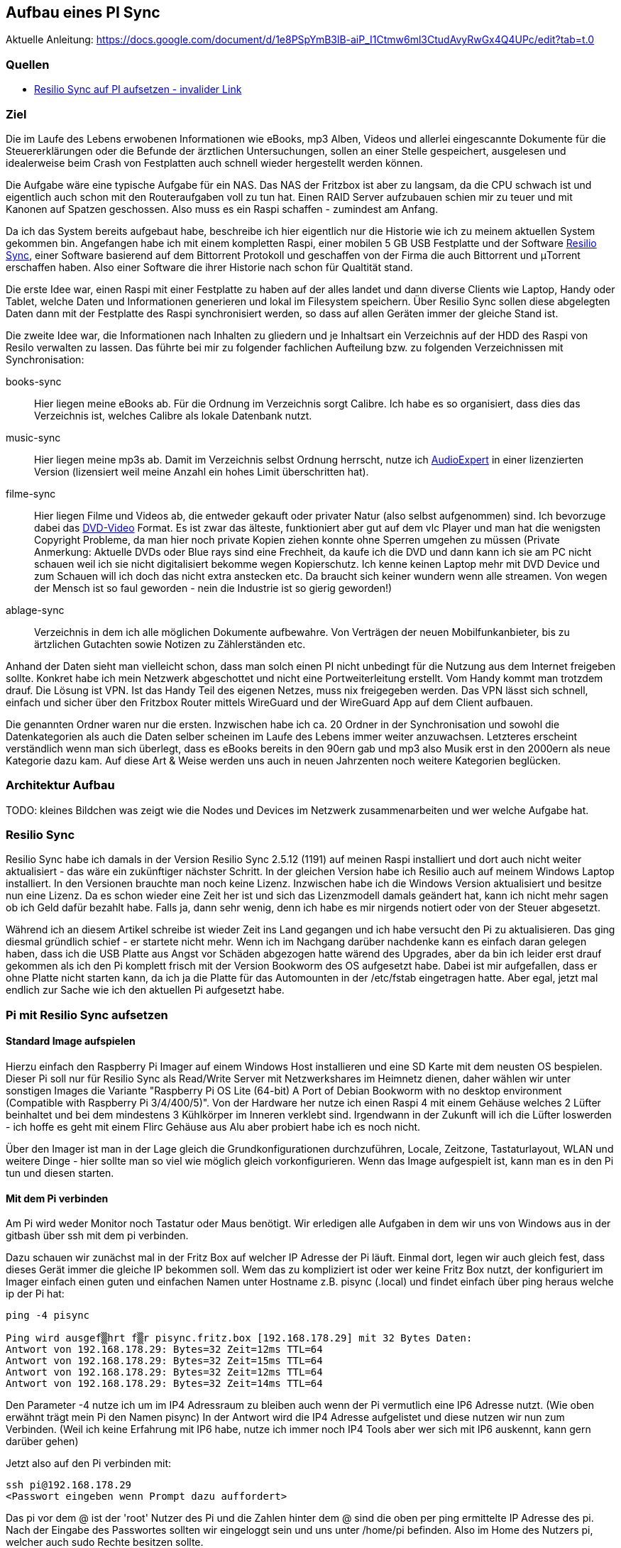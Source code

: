 :imagesdir: ./images

== Aufbau eines PI Sync

Aktuelle Anleitung: https://docs.google.com/document/d/1e8PSpYmB3lB-aiP_I1Ctmw6ml3CtudAvyRwGx4Q4UPc/edit?tab=t.0

=== Quellen

* link:https://xxx[Resilio Sync auf PI aufsetzen - invalider Link]

=== Ziel

Die im Laufe des Lebens erwobenen Informationen wie eBooks, mp3 Alben, Videos und allerlei eingescannte Dokumente für die
Steuererklärungen oder die Befunde der ärztlichen Untersuchungen, sollen an einer Stelle gespeichert,
ausgelesen und idealerweise beim Crash von Festplatten auch schnell wieder hergestellt werden können.

Die Aufgabe wäre eine typische Aufgabe für ein NAS. Das NAS der Fritzbox ist aber zu langsam, da die CPU schwach ist
und eigentlich auch schon mit den Routeraufgaben voll zu tun hat. Einen RAID Server aufzubauen schien mir zu teuer und
mit Kanonen auf Spatzen geschossen. Also muss es ein Raspi schaffen - zumindest am Anfang.

Da ich das System bereits aufgebaut habe, beschreibe ich hier eigentlich nur die Historie wie ich zu meinem aktuellen
System gekommen bin. Angefangen habe ich mit einem kompletten Raspi, einer mobilen 5 GB USB Festplatte und der Software
link:https://www.resilio.com/sync/[Resilio Sync], einer Software basierend auf dem Bittorrent Protokoll und geschaffen von der Firma die auch Bittorrent und μTorrent erschaffen haben. Also einer Software die ihrer Historie nach schon für
Qualtität stand.

Die erste Idee war, einen Raspi mit einer Festplatte zu haben auf der alles
landet und dann diverse Clients wie Laptop, Handy oder Tablet, welche Daten und Informationen generieren und lokal im
Filesystem speichern. Über Resilio Sync sollen diese abgelegten Daten dann mit der Festplatte des Raspi synchronisiert
werden, so dass auf allen Geräten immer der gleiche Stand ist.

Die zweite Idee war, die Informationen nach Inhalten zu gliedern und je Inhaltsart ein Verzeichnis auf der HDD des Raspi
von Resilo verwalten zu lassen. Das führte bei mir zu folgender fachlichen Aufteilung bzw. zu folgenden Verzeichnissen
mit Synchronisation:

books-sync:: Hier liegen meine eBooks ab. Für die Ordnung im Verzeichnis sorgt Calibre. Ich habe es so organisiert,
dass dies das Verzeichnis ist, welches Calibre als lokale Datenbank nutzt.

music-sync:: Hier liegen meine mp3s ab. Damit im Verzeichnis selbst Ordnung herrscht, nutze ich
link:https://udse.de/audioexpert/[AudioExpert] in einer lizenzierten Version
(lizensiert weil meine Anzahl ein hohes Limit überschritten hat).

filme-sync:: Hier liegen Filme und Videos ab, die entweder gekauft oder privater Natur (also selbst aufgenommen) sind.
Ich bevorzuge dabei das link:https://de.wikipedia.org/wiki/DVD-Video[DVD-Video] Format. Es ist zwar das älteste,
funktioniert aber gut auf dem vlc Player und man hat die wenigsten Copyright Probleme, da man hier noch
private Kopien ziehen konnte ohne Sperren umgehen zu müssen (Private Anmerkung: Aktuelle DVDs oder Blue rays sind
eine Frechheit, da kaufe ich die DVD und dann kann ich sie am PC nicht schauen weil ich sie nicht digitalisiert
bekomme wegen Kopierschutz. Ich kenne keinen Laptop mehr mit DVD Device und zum Schauen will ich doch das nicht
extra anstecken etc. Da braucht sich keiner wundern wenn alle streamen. Von wegen der Mensch ist so faul geworden -
nein die Industrie ist so gierig geworden!)

ablage-sync:: Verzeichnis in dem ich alle möglichen Dokumente aufbewahre. Von Verträgen der neuen Mobilfunkanbieter,
bis zu ärtzlichen Gutachten sowie Notizen zu Zählerständen etc.

Anhand der Daten sieht man vielleicht schon, dass man solch einen PI nicht unbedingt für die Nutzung aus dem Internet
freigeben sollte. Konkret habe ich mein Netzwerk abgeschottet und nicht eine Portweiterleitung erstellt. Vom Handy
kommt man trotzdem drauf. Die Lösung ist VPN. Ist das Handy Teil des eigenen Netzes, muss nix freigegeben werden. Das
VPN lässt sich schnell, einfach und sicher über den Fritzbox Router mittels WireGuard und der WireGuard App auf dem
Client aufbauen.

Die genannten Ordner waren nur die ersten. Inzwischen habe ich ca. 20 Ordner in der Synchronisation und sowohl die
Datenkategorien als auch die Daten selber scheinen im Laufe des Lebens immer weiter anzuwachsen. Letzteres erscheint
verständlich wenn man sich überlegt, dass es eBooks bereits in den 90ern gab und mp3 also Musik erst in den 2000ern als
neue Kategorie dazu kam. Auf diese Art & Weise werden uns auch in neuen Jahrzenten noch weitere Kategorien beglücken.


=== Architektur Aufbau

TODO: kleines Bildchen was zeigt wie die Nodes und Devices im Netzwerk zusammenarbeiten und wer welche Aufgabe hat.


=== Resilio Sync

Resilio Sync habe ich damals in der Version Resilio Sync 2.5.12 (1191) auf meinen Raspi installiert
und dort auch nicht weiter aktualisiert - das wäre ein zukünftiger nächster Schritt. In der gleichen
Version habe ich Resilio auch auf meinem Windows Laptop installiert. In den Versionen brauchte man noch
keine Lizenz. Inzwischen habe ich die Windows Version aktualisiert und besitze nun eine Lizenz. Da es schon
wieder eine Zeit her ist und sich das Lizenzmodell damals geändert hat, kann ich nicht mehr sagen ob ich Geld
dafür bezahlt habe. Falls ja, dann sehr wenig, denn ich habe es mir nirgends notiert oder von der Steuer
abgesetzt.

Während ich an diesem Artikel schreibe ist wieder Zeit ins Land gegangen und ich habe versucht den Pi zu aktualisieren.
Das ging diesmal gründlich schief - er startete nicht mehr. Wenn ich im Nachgang darüber nachdenke kann es einfach
daran gelegen haben, dass ich die USB Platte aus Angst vor Schäden abgezogen hatte wärend des Upgrades, aber da bin ich
leider erst drauf gekommen als ich den Pi komplett frisch mit der Version Bookworm des OS aufgesetzt habe. Dabei ist mir
aufgefallen, dass er ohne Platte nicht starten kann, da ich ja die Platte für das Automounten in der /etc/fstab
eingetragen hatte. Aber egal, jetzt mal endlich zur Sache wie ich den aktuellen Pi aufgesetzt habe.

=== Pi mit Resilio Sync aufsetzen

==== Standard Image aufspielen

Hierzu einfach den Raspberry Pi Imager auf einem Windows Host installieren und eine SD Karte mit dem neusten OS
bespielen. Dieser Pi soll nur für Resilio Sync als Read/Write Server mit Netzwerkshares im Heimnetz dienen, daher
wählen wir unter sonstigen Images die Variante "Raspberry Pi OS Lite (64-bit) A Port of Debian Bookworm with no
desktop environment (Compatible with Raspberry Pi 3/4/400/5)". Von der Hardware her nutze ich einen Raspi 4 mit einem
Gehäuse welches 2 Lüfter beinhaltet und bei dem  mindestens 3 Kühlkörper im Inneren verklebt sind. Irgendwann in der
Zukunft will ich die Lüfter loswerden - ich hoffe es geht mit einem Flirc Gehäuse aus Alu aber probiert habe ich es
noch nicht.

Über den Imager ist man in der Lage gleich die Grundkonfigurationen durchzuführen, Locale, Zeitzone, Tastaturlayout,
WLAN und weitere Dinge - hier sollte man so viel wie möglich gleich vorkonfigurieren.
Wenn das Image aufgespielt ist, kann man es in den Pi tun und diesen starten.

==== Mit dem Pi verbinden

Am Pi wird weder Monitor noch Tastatur oder Maus benötigt. Wir erledigen alle Aufgaben in dem wir uns von Windows aus
in der gitbash über ssh mit dem pi verbinden.

Dazu schauen wir zunächst mal in der Fritz Box auf welcher IP Adresse der Pi läuft. Einmal dort, legen wir auch gleich
fest, dass dieses Gerät immer die gleiche IP bekommen soll. Wem das zu kompliziert ist oder wer keine Fritz Box nutzt,
der konfiguriert im Imager einfach einen guten und einfachen Namen unter Hostname z.B. pisync (.local) und findet
einfach über ping heraus welche ip der Pi hat:

[source,bash]
----
ping -4 pisync

Ping wird ausgef▒hrt f▒r pisync.fritz.box [192.168.178.29] mit 32 Bytes Daten:
Antwort von 192.168.178.29: Bytes=32 Zeit=12ms TTL=64
Antwort von 192.168.178.29: Bytes=32 Zeit=15ms TTL=64
Antwort von 192.168.178.29: Bytes=32 Zeit=12ms TTL=64
Antwort von 192.168.178.29: Bytes=32 Zeit=14ms TTL=64
----
Den Parameter -4 nutze ich um im IP4 Adressraum zu bleiben auch wenn der Pi vermutlich eine IP6 Adresse nutzt.
(Wie oben erwähnt trägt mein Pi den Namen pisync)
In der Antwort wird die IP4 Adresse aufgelistet und diese nutzen wir nun zum Verbinden. (Weil ich keine Erfahrung mit
IP6 habe, nutze ich immer noch IP4 Tools aber wer sich mit IP6 auskennt, kann gern darüber gehen)

Jetzt also auf den Pi verbinden mit:

[source,bash]
----
ssh pi@192.168.178.29
<Passwort eingeben wenn Prompt dazu auffordert>
----
Das pi vor dem @ ist der 'root' Nutzer des Pi und die Zahlen hinter dem @ sind die oben per ping ermittelte IP Adresse des
pi.  Nach der Eingabe des Passwortes sollten wir eingeloggt sein und uns unter /home/pi befinden. Also im Home des
Nutzers pi, welcher auch sudo Rechte besitzen sollte.

==== Software aktualisieren

Wie immer bevor wir etwas installieren, bringen wir das gesamte System auf den neusten Stand und booten neu
um sicher zu stellen, dass alles geht.

[source,bash]
----
sudo apt-get update
sudo apt-get upgrade
sudo shutdown -r now
----

Anschließend wieder per ssh neu einloggen:

[source,bash]
----
ssh pi@<ip-adresse>
<Passwort eingeben wenn Prompt dazu auffordert>
----

==== Paketquellen erweitern

Da Resilio Sync kein Standard Package in Debian ist und scheinbar nicht in der Distribution enthalten, müssen wir
dem System erstmal erklären wo es die Pakete zur Installation von Resilio findet. Das machen wir, indem wir die
Source Listen anpassen. Leider hat sich die Lokation in den letzten Jahren oft geändert aber aus meiner Sicht wird
es immer einheitlicher, so dass die aktuellen URLs vermutlich schon deutlich stabiler sein werden als die davor.

Um die Sourcen für Resilio Sync dem System hinzuzufügen, erstellen wir eine Datei resilio-sync.list mit folgendem Kommando:

[source,bash]
----
sudo nano /etc/apt/sources.list.d/resilio-sync.list
----

Als Inhalt geben wir eine Zeile ein:

> deb http://linux-packages.resilio.com/resilio-sync/deb resilio-sync non-free

Wie für den Nano Editor üblich Speichern wir mit Ctrl+O und Enter und Verlassen ihn wieder mit Ctrl+X.

Damit sind die Quellen bekannt, werden vom System aber abgelehnt, da nicht als sicher eingestuft.
Also installieren wir noch die Schlüssel mit denen die Echtheit der Quellen vom System geprüft werden kann.

[source,bash]
----
wget -qO - https://linux-packages.resilio.com/resilio-sync/key.asc | sudo apt-key add -
----

Fragt mich nicht nach Details aber die - Zeichen sind wichtig. Typische bash Magie.
Aktuell erscheint eine Warnung, dass es mal wieder ein neues System zum Verifizieren der Quellen gibt. Mir als Nutzer
ist das Brust, denn davon verstehe ich eh nix. Eins ist aber klar in ein paar Jahren wird das so nicht mehr gehen.
Die Warnung lautet irgendwas in diese Richtung:

> deprecated -> man apt-key(8) -> trusted.gpg.d

Nachdem wir die Quellen aufgenommen und die Keys hinzugefügt haben, können wir mal wieder aktualiseren:

[source,bash]
----
sudo apt-get update
----

Zur Belohnung kennt das System jetzt die Pakete und wir können Resilio Sync installieren:

[source,bash]
----
sudo apt-get install resilio-sync
----

Anschließend aktivieren wir die Systemsteuerung für den Hintergrunddienst (Service) von Resilio:

[source,bash]
----
sudo systemctl enable resilio-sync
----

Und starten nun den Service über:

[source,bash]
----
sudo service resilio-sync start
----

Ob er läuft können wir prüfen über: https://pisync:8888/gui/
Hier müsst ihr pisync durch Eurem Hostname des Pi oder dessen IP Adresse ersetzen.

==== Lizenz übertragen

Falls ihr in Besitz einer Resilio Lizenz seid, könnt ihr diese vom Windows Rechner in einer neuen gitbash wie folgt
an den Pi übertragen:

[source,bash]
----
 scp ./Resilio\ Sync.btskey pi@pisync:/home/pi/Resilio\ Sync.btskey
<Passwort eingeben für pi>
----

Die \ benötige ich, da meine Lizenzdatei ein Leerzeichen enthält und das für die Bash geqoutet werden muss. Auf dem
Windows Rechner von dem aus ich den Befehl absetze, liegt die Lizenzdatei direkt in dem Folder in dem ich mich beim
Eingeben des Kommandos befinde. Daher der ./ vor dem Dateinamen. Ziel auf dem Pi ist das Verzeichnis /home/pi.
Nimm kein anderes, da man immer auch Rechte zum Schreiben braucht. Es gehen also nur Zielverzeichnisse auf die der pi
Nutzer ohne sudo schreiben darf.

Leider kann Resilio nicht aus /home/pi lesen, weil es dazu keine Rechte besitzt. Also schnell wieder auf en Pi angemeldet
oder die noch offene andere gitbash genutzt und die Lizenzdatei ein Verzeichnis höher geschoben unter /home. Von dort
kann die UI Oberfläche von Resilio im Browser die Lizenzdatei einlesen.












